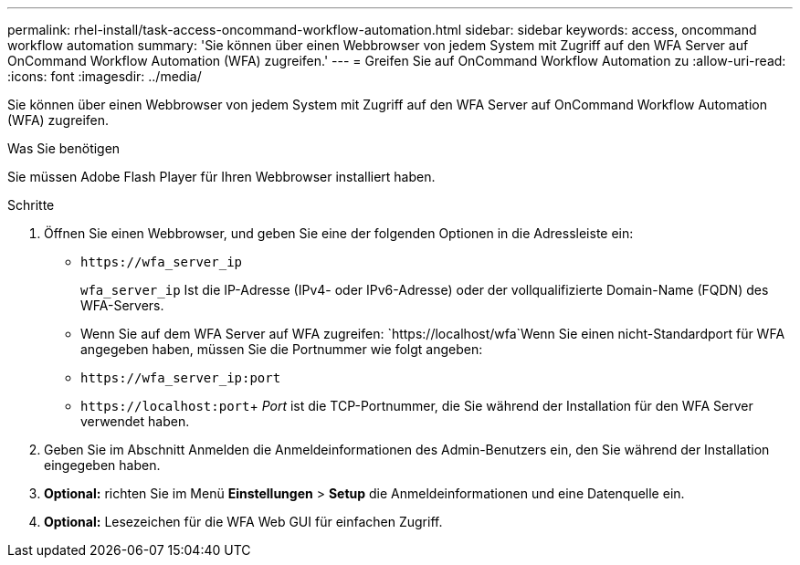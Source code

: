 ---
permalink: rhel-install/task-access-oncommand-workflow-automation.html 
sidebar: sidebar 
keywords: access, oncommand workflow automation 
summary: 'Sie können über einen Webbrowser von jedem System mit Zugriff auf den WFA Server auf OnCommand Workflow Automation (WFA) zugreifen.' 
---
= Greifen Sie auf OnCommand Workflow Automation zu
:allow-uri-read: 
:icons: font
:imagesdir: ../media/


[role="lead"]
Sie können über einen Webbrowser von jedem System mit Zugriff auf den WFA Server auf OnCommand Workflow Automation (WFA) zugreifen.

.Was Sie benötigen
Sie müssen Adobe Flash Player für Ihren Webbrowser installiert haben.

.Schritte
. Öffnen Sie einen Webbrowser, und geben Sie eine der folgenden Optionen in die Adressleiste ein:
+
** `+https://wfa_server_ip+`
+
`wfa_server_ip` Ist die IP-Adresse (IPv4- oder IPv6-Adresse) oder der vollqualifizierte Domain-Name (FQDN) des WFA-Servers.

** Wenn Sie auf dem WFA Server auf WFA zugreifen: `+https://localhost/wfa+`Wenn Sie einen nicht-Standardport für WFA angegeben haben, müssen Sie die Portnummer wie folgt angeben:
** `+https://wfa_server_ip:port+`
** `+https://localhost:port+`+ _Port_ ist die TCP-Portnummer, die Sie während der Installation für den WFA Server verwendet haben.


. Geben Sie im Abschnitt Anmelden die Anmeldeinformationen des Admin-Benutzers ein, den Sie während der Installation eingegeben haben.
. *Optional:* richten Sie im Menü *Einstellungen* > *Setup* die Anmeldeinformationen und eine Datenquelle ein.
. *Optional:* Lesezeichen für die WFA Web GUI für einfachen Zugriff.

